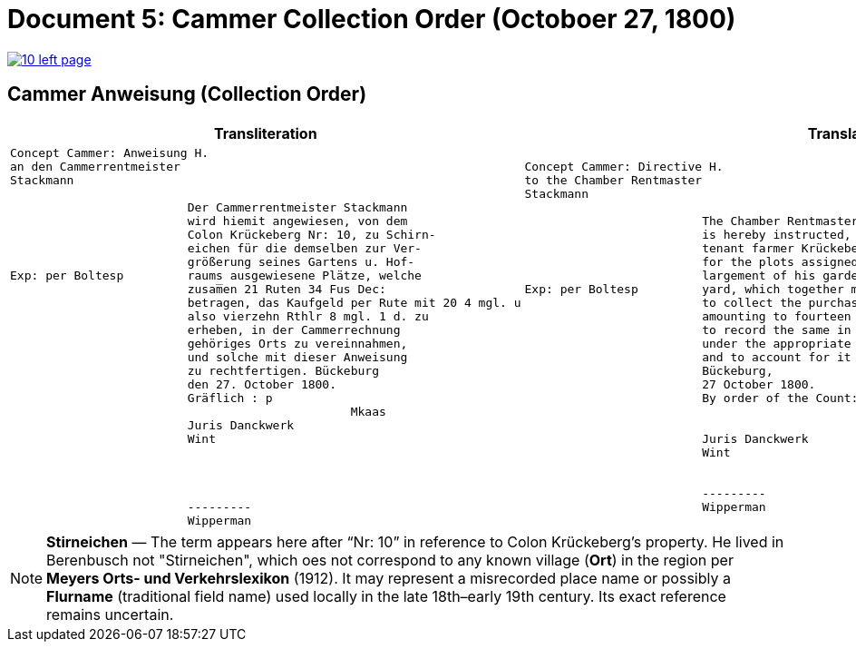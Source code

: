 = Document 5: Cammer Collection Order (Octoboer 27, 1800)
:page-role: wide

image::10-left-page.png[link=self]

== Cammer Anweisung (Collection Order)

[cols="1a,1a"]
|===
|Transliteration|Translation

|
....
Concept Cammer: Anweisung H.  
an den Cammerrentmeister
Stackmann
  
                         Der Cammerrentmeister Stackmann  
                         wird hiemit angewiesen, von dem  
                         Colon Krückeberg Nr: 10, zu Schirn- 
                         eichen für die demselben zur Ver-  
                         größerung seines Gartens u. Hof-  
Exp: per Boltesp         raums ausgewiesene Plätze, welche         
                         zusam̅en 21 Ruten 34 Fus Dec:  
                         betragen, das Kaufgeld per Rute mit 20 4 mgl. u  
                         also vierzehn Rthlr 8 mgl. 1 d. zu  
                         erheben, in der Cammerrechnung  
                         gehöriges Orts zu vereinnahmen,  
                         und solche mit dieser Anweisung  
                         zu rechtfertigen. Bückeburg  
                         den 27. October 1800.  
                         Gräflich : p  
                                                Mkaas  
                         Juris Danckwerk  
                         Wint  
                         



                         ---------  
                         Wipperman  
....

|
....
Concept Cammer: Directive H.  
to the Chamber Rentmaster
Stackmann  
  
                         The Chamber Rentmaster Stackmann  
                         is hereby instructed, from the  
                         tenant farmer Krückeberg, No. 10, at Schirneichen,  
                         for the plots assigned to him for the en-  
                         largement of his garden and farm-  
Exp: per Boltesp         yard, which together measure 21 rods 34 feet decimal,  
                         to collect the purchase price, at the rate per rod of 20 ggr 4 pf,  
                         amounting to fourteen thalers 8 ggr 1 pf,  
                         to record the same in the Chamber accounts  
                         under the appropriate heading,  
                         and to account for it with this directive.  
                         Bückeburg,  
                         27 October 1800.  
                         By order of the Count: p  

                                                Mkaas  
                         Juris Danckwerk  
                         Wint  
  

                         ---------  
                         Wipperman  



....
|===

[NOTE]
====
*Stirneichen* — The term appears here after “Nr: 10” in reference to Colon Krückeberg’s property.  He lived in
Berenbusch not "Stirneichen", which oes not correspond to any known village (*Ort*) in the region per *Meyers Orts-
und Verkehrslexikon* (1912). It may represent a misrecorded place name or possibly a *Flurname* (traditional field
name) used locally in the late 18th–early 19th century.  Its exact reference remains uncertain.
====

